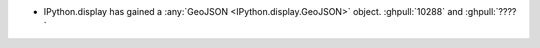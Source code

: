 * IPython.display has gained a :any:`GeoJSON <IPython.display.GeoJSON>` object.
  :ghpull:`10288` and :ghpull:`????`
